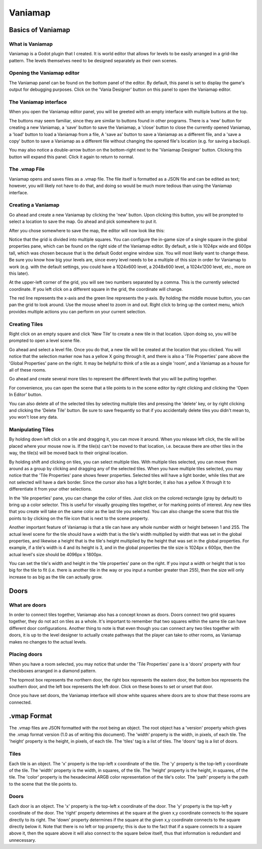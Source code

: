 .. _vaniamap:

Vaniamap
========

Basics of Vaniamap
~~~~~~~~~~~~~~~~~~

What is Vaniamap
----------------

Vaniamap is a Godot plugin that I created. It is world editor that allows for
levels to be easily arranged in a grid-like pattern. The levels themselves need
to be designed separately as their own scenes.

Opening the Vaniamap editor
---------------------------

The Vaniamap panel can be found on the bottom panel of the editor. By default,
this panel is set to display the game's output for debugging purposes.
Click on the 'Vania Designer' button on this panel to open the Vaniamap editor.

.. image:: panel.png

The Vaniamap interface
----------------------

When you open the Vaniamap editor panel, you will be greeted with an empty
interface with multiple buttons at the top.

.. image:: emptygui.png

The buttons may seem familiar, since they are similar to buttons found in other
programs. There is a 'new' button for creating a new Vaniamap, a 'save' button
to save the Vaniamap, a 'close' button to close the currently opened Vaniamap,
a 'load' button to load a Vaniamap from a file, A 'save as' button to save a
Vaniamap as a different file, and a 'save a copy' button to save a Vaniamap as
a different file without changing the opened file's location (e.g. for saving
a backup).

You may also notice a double-arrow button on the bottom-right next to the
'Vaniamap Designer' button. Clicking this button will expand this panel. Click
it again to return to normal.

The .vmap File
--------------

Vaniamap opens and saves files as a .vmap file. The file itself is formatted
as a JSON file and can be edited as text; however, you will likely not have to
do  that, and doing so would be much more tedious than using the Vaniamap
interface.

Creating a Vaniamap
-------------------

Go ahead and create a new Vaniamap by clicking the 'new' button. Upon clicking
this button, you will be prompted to select a location to save the map. Go
ahead and pick somewhere to put it.

.. image:: savedialog.png

After you chose somewhere to save the map, the editor will now look like this:

.. image:: emptygrid.png

Notice that the grid is divided into multiple squares. You can configure the
in-game size of a single square in the global properties pane,
which can be found on the right side of the Vaniamap editor.
By default, a tile is 1024px wide and 600px tall, which
was chosen because that is the default Godot engine window size. You will most
likely want to change these. Be sure you know how big your levels are, since
every level needs to be a multiple of this size in order for Vaniamap
to work (e.g. with the default settings, you could have a 1024x600 level, a
2048x600 level, a 1024x1200 level, etc., more on this later).

At the upper-left corner of the grid, you will see two numbers separated by a
comma. This is the currently selected coordinate. If you left click on a different
square in the grid, the coordinate will change.

.. image:: coordinatechanged.png

The red line represents the
x-axis and the green line represents the y-axis. By holding the middle mouse
button, you can pan the grid to look around. Use the mouse wheel to zoom in and
out. Right click to bring up the context menu, which provides multiple actions
you can perform on your current selection.

Creating Tiles
--------------

Right click on an empty square and click 'New Tile' to create a new tile in
that location. Upon doing so, you will be prompted to open a level scene file.

.. image:: openlevel.png

Go ahead and select a level file. Once you do that, a new tile will be created
at the location that you clicked. You will notice that the selection marker
now has a yellow X going through it, and there is also a 'Tile Properties' pane
above the 'Global Properties' pane on the right. It may be helpful to think of
a tile as a single 'room', and a Vaniamap as a house for all of these rooms.

.. image:: tilecreated.png

Go ahead and create several more tiles to represent the different levels that
you will be putting together.

.. image:: multipletilescreated.png

For convenience, you can open the scene that a tile points to in the scene
editor by right clicking and clicking the 'Open In Editor' button.

You can also delete all of the selected tiles by selecting multiple tiles and
pressing the 'delete' key, or by right clicking and clicking the 'Delete Tile'
button. Be sure to save frequently so that if you accidentally delete tiles
you didn't mean to, you won't lose any data.

Manipulating Tiles
------------------

By holding down left click on a tile and dragging it, you can move it around.
When you release left click, the tile will be placed where your mouse now is.
If the tile(s) can't be moved to that location, i.e. because there are other
tiles in the way, the tile(s) will be moved back to their original location.

By holding shift and clicking on tiles, you can select multiple tiles. With
multiple tiles selected, you can move them around as a group by clicking and
dragging any of the selected tiles. When you have multiple tiles selected, you
may notice that the 'Tile Properties' pane shows fewer properties. Selected
tiles will have a light border, while tiles that are not selected will have a
dark border. Since the cursor also has a light border, it also has a yellow X
through it to differentiate it from your other selections.

.. image:: multipleselectedtiles.png

In the 'tile properties' pane, you can change the color of tiles. Just click on
the colored rectangle (gray by default) to bring up a color selector. This is
useful for visually grouping tiles together, or for marking points of interest.
Any new tiles that you create will take on the same color as the last tile you
selected. You can also change the scene that this tile points to by clicking
on the file icon that is next to the scene property.

.. image:: colors.png

Another important feature of Vaniamap is that a tile can have any whole number
width or height between 1 and 255. The actual level scene for the tile should
have a width that is the tile's width multiplied by width that was set in the
global properties, and likewise a height that is the tile's height multiplied
by the height that was set in the global properties. For example, if a tile's
width is 4 and its height is 3, and in the global properties the tile size is
1024px x 600px, then the actual level's size should be 4096px x 1800px.

You can set the tile's width and height in the 'tile properties' pane on the
right. If you input a width or height that is too big for the tile to fit (i.e.
there is another tile in the way or you input a number greater than 255), then
the size will only increase to as big as the tile can actually grow.

.. image:: sizechange.png

Doors
~~~~~

What are doors
--------------

In order to connect tiles together, Vaniamap also has a concept known as doors.
Doors connect two grid squares together, they do not act on tiles as a whole.
It's important to remember that two squares within the same tile can have
different door configurations.
Another thing to note is that even though you can connect any two tiles
together with doors, it is up to the level designer to actually create pathways
that the player can take to other rooms, as Vaniamap makes no changes to the
actual levels.

Placing doors
-------------

When you have a room selected, you may notice that under the 'Tile Properties'
pane is a 'doors' property with four checkboxes arranged in a diamond pattern.

.. image:: tileproperties.png

The topmost box represents the northern door, the right box represents the
eastern door, the bottom box represents the southern door, and the left box
represents the left door. Click on these boxes to set or unset that door.

Once you have set doors, the Vaniamap interface will show white squares where
doors are to show that these rooms are connected.

.. image:: doorplaced.png

.vmap Format
~~~~~~~~~~~~

The .vmap files are JSON formatted with the root being an object.
The root object has a 'version' property which gives the .vmap format version
(1.0 as of writing this document). The 'width' property is the width, in pixels,
of each tile. The 'height' property is the height, in pixels, of each tile.
The 'tiles' tag is a list of tiles. The 'doors' tag is a list of doors.

Tiles
-----

Each tile is an object. The 'x' property is the top-left x coordinate of the
tile. The 'y' property is the top-left y coordinate of the tile. The 'width'
property is the width, in squares, of the tile. The 'height' property is the
height, in squares, of the tile. The 'color' property is the hexadecimal
ARGB color representation of the tile's color. The 'path' property is the path
to the scene that the tile points to.

Doors
-----

Each door is an object. The 'x' property is the top-left x coordinate of the
door. The 'y' property is the top-left y coordinate of the door. The 'right'
property determines at the square at the given x,y coordinate connects to the
square directly to its right. The 'down' property determines if the square at
the given x,y coordinate connects to the square directly below it. Note that
there is no left or top property; this is due to the fact that if a square
connects to a square above it, then the square above it will also connect to
the square below itself, thus that information is redundant and unnecessary.
